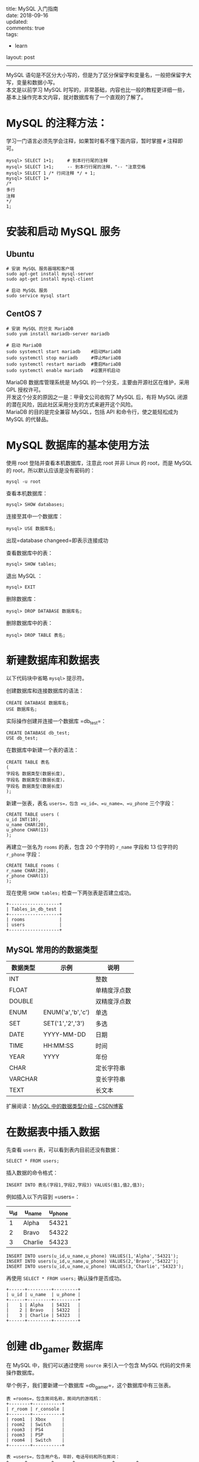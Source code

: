 #+OPTIONS: toc:nil \n:t
title: MySQL 入门指南
date: 2018-09-16
updated:
comments: true
tags:
  - learn
layout: post
------
MySQL 语句是不区分大小写的，但是为了区分保留字和变量名，一般把保留字大写，变量和数据小写。
本文是以前学习 MySQL 时写的，非常基础，内容也比一般的教程更详细一些，基本上操作完本文内容，就对数据库有了一个直观的了解了。 

#+HTML: <!-- more -->
* MySQL 的注释方法：
学习一门语言必须先学会注释，如果暂时看不懂下面内容，暂时掌握 =#= 注释即可。

#+BEGIN_SRC mysql
mysql> SELECT 1+1;     # 到本行行尾的注释
mysql> SELECT 1+1;     -- 到本行行尾的注释，"-- "注意空格
mysql> SELECT 1 /* 行间注释 */ + 1;
mysql> SELECT 1+
/*
多行
注释
*/
1;
#+END_SRC

* 安装和启动 MySQL 服务
** Ubuntu

#+BEGIN_SRC shell
# 安装 MySQL 服务器端和客户端
sudo apt-get install mysql-server
sudo apt-get install mysql-client

# 启动 MySQL 服务
sudo service mysql start
#+END_SRC

** CentOS 7

#+BEGIN_SRC shell
# 安装 MySQL 的分支 MariaDB
sudo yum install mariadb-server mariadb

# 启动 MariaDB
sudo systemctl start mariadb    #启动MariaDB
sudo systemctl stop mariadb     #停止MariaDB
sudo systemctl restart mariadb  #重启MariaDB
sudo systemctl enable mariadb   #设置开机启动
#+END_SRC

MariaDB 数据库管理系统是 MySQL 的一个分支，主要由开源社区在维护，采用 GPL 授权许可。
开发这个分支的原因之一是：甲骨文公司收购了 MySQL 后，有将 MySQL 闭源的潜在风险，因此社区采用分支的方式来避开这个风险。
MariaDB 的目的是完全兼容 MySQL，包括 API 和命令行，使之能轻松成为 MySQL 的代替品。

* MySQL 数据库的基本使用方法
使用 root 登陆并查看本机数据库，注意此 root 并非 Linux 的 root，而是 MySQL 的 root，所以默认应该是没有密码的：

#+BEGIN_SRC shell
mysql -u root
#+END_SRC

查看本机数据库：

#+BEGIN_SRC mysql
mysql> SHOW databases;
#+END_SRC

连接至其中一个数据库：

#+BEGIN_SRC mysql
mysql> USE 数据库名;
#+END_SRC

出现=database changeed=即表示连接成功

查看数据库中的表：

#+BEGIN_SRC mysql
mysql> SHOW tables;
#+END_SRC

退出 MySQL ：
#+BEGIN_SRC shell
mysql> EXIT
#+END_SRC

删除数据库：

#+BEGIN_SRC mysql
mysql> DROP DATABASE 数据库名;
#+END_SRC

删除数据库中的表：

#+BEGIN_SRC mysql
mysql> DROP TABLE 表名;
#+END_SRC

* 新建数据库和数据表

以下代码块中省略 =mysql>= 提示符。

创建数据库和连接数据库的语法：

#+BEGIN_SRC mysql
CREATE DATABASE 数据库名;
USE 数据库名;
#+END_SRC

实际操作创建并连接一个数据库 =db_test=：

#+BEGIN_SRC mysql
CREATE DATABASE db_test;
USE db_test;
#+END_SRC

在数据库中新建一个表的语法：

#+BEGIN_SRC mysql
CREATE TABLE 表名
(
字段名 数据类型(数据长度),
字段名 数据类型(数据长度)，
字段名 数据类型(数据长度)
);
#+END_SRC

新建一张表，表名 =users=，包含 =u_id=、=u_name=、=u_phone= 三个字段：

#+BEGIN_SRC mysql
CREATE TABLE users (
u_id INT(10),
u_name CHAR(20),
u_phone CHAR(13)
);
#+END_SRC

再建立一张名为 =rooms= 的表，包含 20 个字符的 =r_name= 字段和 13 位字符的 =r_phone= 字段：

#+BEGIN_SRC mysql
CREATE TABLE rooms (
r_name CHAR(20),
r_phone CHAR(13)
);
#+END_SRC

现在使用 =SHOW tables;= 检查一下两张表是否建立成功。

#+BEGIN_SRC mysql
+-------------------+
| Tables_in_db_test |
+-------------------+
| rooms             |
| users             |
+-------------------+
#+END_SRC

** MySQL 常用的的数据类型

| 数据类型 | 示例              | 说明         |
|----------+-------------------+--------------|
| INT      |                   | 整数         |
| FLOAT    |                   | 单精度浮点数 |
| DOUBLE   |                   | 双精度浮点数 |
|----------+-------------------+--------------|
| ENUM     | ENUM('a','b','c') | 单选         |
| SET      | SET('1','2','3')  | 多选         |
|----------+-------------------+--------------|
| DATE     | YYYY-MM-DD        | 日期         |
| TIME     | HH:MM:SS          | 时间         |
| YEAR     | YYYY              | 年份         |
|----------+-------------------+--------------|
| CHAR     |                   | 定长字符串   |
| VARCHAR  |                   | 变长字符串   |
| TEXT     |                   | 长文本       |

扩展阅读：[[https://blog.csdn.net/anxpp/article/details/51284106#comments][MySQL 中的数据类型介绍 - CSDN博客]]

* 在数据表中插入数据

先查看 =users= 表，可以看到表内目前还没有数据：

#+BEGIN_SRC mysql
SELECT * FROM users;
#+END_SRC

插入数据的命令格式：

#+BEGIN_SRC mysql
INSERT INTO 表名(字段1,字段2,字段3) VALUES(值1,值2,值3);
#+END_SRC

例如插入以下内容到 =users=：

| u_id | u_name  | u_phone |
|------+---------+---------|
|    1 | Alpha   |   54321 |
|    2 | Bravo   |   54322 |
|    3 | Charlie |   54323 |

#+BEGIN_SRC mysql
INSERT INTO users(u_id,u_name,u_phone) VALUES(1,'Alpha','54321');
INSERT INTO users(u_id,u_name,u_phone) VALUES(2,'Bravo','54322');
INSERT INTO users(u_id,u_name,u_phone) VALUES(3,'Charlie','54323');
#+END_SRC

再使用 =SELECT * FROM users;= 确认操作是否成功。

#+BEGIN_SRC mysql
+------+---------+---------+
| u_id | u_name  | u_phone |
+------+---------+---------+
|    1 | Alpha   | 54321   |
|    2 | Bravo   | 54322   |
|    3 | Charlie | 54323   |
+------+---------+---------+
#+END_SRC

* 创建 db_gamer 数据库

在 MySQL 中，我们可以通过使用 =source= 来引入一个包含 MySQL 代码的文件来操作数据库。

举个例子，我们要新建一个数据库 =db_gamer=，这个数据库中有三张表。

#+BEGIN_SRC mysql
表 =rooms=，包含房间名称，房间内的游戏机：
+--------+-----------+
| r_room | r_console |
+--------+-----------+
| room1  | Xbox      |
| room2  | Switch    |
| room3  | PS4       |
| room3  | PSP       |
| room4  | Switch    |
+--------+-----------+

表 =users=，包含用户名，年龄，电话号码和所在房间：
+------+---------+-------+--------------+--------+
| u_id | u_name  | u_age | u_phone      | u_room |
+------+---------+-------+--------------+--------+
|    1 | Alpha   |    25 | 028-87654321 | room2  |
|    2 | Bravo   |    20 | 13888888888  | room2  |
|    3 | Charlie |    66 | 13777777777  | room3  |
|    4 | Delta   |    17 | 13666666666  | room1  |
|    5 | Echo    |    39 | 13555555555  | room4  |
+------+---------+-------+--------------+--------+

表 =games=，包含每个游戏机对应能玩的游戏，以及该游戏是谁买的：
+------+-----------+--------+---------+
| g_id | g_console | g_game | g_owner |
+------+-----------+--------+---------+
|    1 | XBox      | DMC4   |       2 |
|    2 | Switch    | Zelda  |       3 |
|    3 | Switch    | Mario  |       4 |
|    4 | PS4       | MHW    |       4 |
|    5 | PSP       | MH3G   |       1 |
+------+-----------+--------+---------+
#+END_SRC

如果手工逐步输入，有写到后面忘了前面的风险，对代码组织也不利。可以通过建立一个 =db_gamer.sql= 文件来一次性输入完整的代码，再导入 MySQL 即可。

现在来创建这个文件：

#+BEGIN_SRC shell
cd ~/
vim db_gamer.sql
#+END_SRC

将下列代码写入 =db_gamer.sql= 中：

#+BEGIN_SRC myslq
# 创建数据库
CREATE DATABASE db_gamer;
USE db_gamer;

# 创建三张表
CREATE TABLE rooms (
  r_room CHAR(20) NOT NULL,
  r_console CHAR(20)
);

CREATE TABLE users (
  u_id INT PRIMARY KEY AUTO_INCREMENT,
  u_name CHAR(20) UNIQUE,
  u_age INT,
  u_phone CHAR(12) DEFAULT '028-87654321',
  u_room CHAR(20)
);

CREATE TABLE games (
  g_id INT PRIMARY KEY AUTO_INCREMENT,
  g_console CHAR(20),
  g_game CHAR(20),
  g_owner INT,
  FOREIGN KEY (g_owner) REFERENCES users(u_id)
);

# 插入数据
INSERT INTO rooms(r_room,r_console) VALUES('room1','Xbox');
INSERT INTO rooms(r_room,r_console) VALUES('room2','Switch');
INSERT INTO rooms(r_room,r_console) VALUES('room3','PS4');
INSERT INTO rooms(r_room,r_console) VALUES('room3','PSP');
INSERT INTO rooms(r_room,r_console) VALUES('room4','Switch');

INSERT INTO users(u_name,u_age,u_room) VALUES('Alpha',25,'room2');
INSERT INTO users(u_name,u_age,u_phone,u_room) VALUES('Bravo',20,'13888888888','room2');
INSERT INTO users(u_name,u_age,u_phone,u_room) VALUES('Charlie',66,'13777777777','room3');
INSERT INTO users(u_name,u_age,u_phone,u_room) VALUES('Delta',17,'13666666666','room1');
INSERT INTO users(u_name,u_age,u_phone,u_room) VALUES('Echo',39,'13555555555','room4');

INSERT INTO games(g_console,g_game,g_owner) VALUES('XBox','DMC4',2);
INSERT INTO games(g_console,g_game,g_owner) VALUES('Switch','Zelda',3);
INSERT INTO games(g_console,g_game,g_owner) VALUES('Switch','Mario',4);
INSERT INTO games(g_console,g_game,g_owner) VALUES('PS4','MHW',4);
INSERT INTO games(g_console,g_game,g_owner) VALUES('PSP','MH3G',1);
#+END_SRC

代码中有些不熟悉的内容，先不管它，进入 MySQL 并运行这个文件：

#+BEGIN_SRC shell
mysql -r root
mysql> source ~/db_gamer.sql;
#+END_SRC

然后分别查看一下各表内容：

#+BEGIN_SRC mysql
SELECT * FROM rooms;
SELECT * FROM users;
SELECT * FROM games;
#+END_SRC

下面的学习都基于这个数据库。

* SQL 约束

使用 =cat -n ~/db_gamer.sql= 查看代码内容，=-n= 参数表示列印出行号，下面讲解为了方便会使用行号表述。

代码中你所不熟悉的内容统统称之为*约束*，约束是一种限制，它对表的数据做出限制，来确数据的完整和表之间的关系。

| PRIMARY KEY | FOREIGN KEY | DEFAULT | UNIQUE | NOT NULL | AUTO_INCREMENT |
|-------------+-------------+---------+--------+----------+----------------|
| 主键        | 外键        | 默认值  | 唯一   | 非空     | 自增           |

** 主键 (PRIMARY KEY)

第 12 行定义了主键

主键用于约束表中的一行，作为这一行的唯一标识符，在一张表中通过主键就能准确定位到一行。

主键不能有重复且不能为空。

** 外键 (FOREIGN KEY)

第 24 行定义了外键

外键主要体现表之间的关系，一个表可以有多个外键。

每个外键必须 REFERENCES (参考) 另一个表的主键，被外键约束的列，取值必须在它参考的列中有对应值。

在 =INSERT= 时，如果被外键约束的值没有在参考列中有对应，则操作失败。

第 24 行意为 games 表中的 g_owner 字段必须参考 users 表中的 u_id 字段。

** 默认值 (DEFAULT)

第 15 行定义了默认值

有 =DEFAULT= 约束的字段，使用 =INSERT= 命令插入数据为空时，填入默认值。

参考第 34 行，我们没有给用户 Alpha 写入 u_phone，那么他的 u_phone 就应该是 DEFAULT 定义的 "028-87654321"：

#+BEGIN_SRC mysql
ariaDB [db_gamer]> SELECT * FROM users;
+------+---------+-------+--------------+--------+
| u_id | u_name  | u_age | u_phone      | u_room |
+------+---------+-------+--------------+--------+
|    1 | Alpha   |    25 | 028-87654321 | room2  |
|    2 | Bravo   |    20 | 13888888888  | room2  |
|    3 | Charlie |    66 | 13777777777  | room3  |
|    4 | Delta   |    17 | 13666666666  | room1  |
|    5 | Echo    |    39 | 13555555555  | room4  |
+------+---------+-------+--------------+--------+
#+END_SRC

** 唯一约束 (UNIQUE)

第 13 行定义了唯一约束

=UNIQUE= 约束的字段的值不能有重复。当 =INSERT= 数据重复时，会操作失败。

** 非空约束 (NOT NULL)

第 7 行定义了非空约束

被非空约束的列，在插入值时必须非空。

** 自增 (AUTO_INCREMENT)

第 12、20 行定义了自增

在第 34 ~ 38 行 =INSERT INTO users= 的时候，代码中并没有写入 =u_id= 的值，但表中自动为五个用户写入了 =u_id= 1、2、3、4、5，就是因为我们写入了自增约束

第 40 ~ 44 行 =INSERT INTO games= 也是同理

** TODO 约束实验

对于几种约束做几个实验：

* SELECT
** SELECT 基本语法

语法：

#+BEGIN_SRC mysql
SELECT 列名 FROM 表名 WHERE 条件;
#+END_SRC

例子：

#+BEGIN_SRC mysql
# 例1：查看 users 表内的所有内容：
SELECT * FROM users;

# 例2：查看 users 表内的用户和年龄：
SELECT u_name,u_age FROM users;

# 例3：查看 users 表内年龄大于 20 的用户：
SELECT u_name,u_age FROM users WHERE u_age>20;

# 例4：查看用户 Bravo 的年龄、电话：
SELECT u_name,u_age,u_phone FROM users WHERE u_name='Bravo';

# 例5：WHERE 后可以用 AND 和 OR：
SELECT u_name,u_age FROM users WHERE u_age<20 or u_age>30;
SELECT u_name,u_age FROM users WHERE u_age>20 and u_age<30;

# 例6：也可以用 BETWEEB：
SELECT u_name,u_age FROM users WHERE u_age BETWEEN 20 AND 30;
# 注意使用 BETWEEN 的时候是包含参数的，所以 20 岁的 Bravo 也被列了出来

# 例7：使用 IN 和 NOT IN 确定范围：
SELECT u_name,u_room FROM users WHERE u_room IN ('room1','room2');

# 例8：找出哪些游戏是 Delta 买的：
SELECT g_game FROM games WHERE g_owner=(SELECT u_id FROM users WHERE u_name='Delta');
#+END_SRC

** LIKE + 通配符

| 通配符 | 说明              |
|--------+-------------------|
| ~_~    | 表示一个字符      |
| ~%~    | 表示0个或多个字符 |

例子：

#+BEGIN_SRC mysql
# 例1：查看所有 C 开头用户的电话号码：
SELECT u_name,u_phone FROM users WHERE u_name LIKE 'C%';

# 例2：'%'的结果集中也包含"0个"
SELECT u_name,u_phone FROM users WHERE u_name LIKE 'Charlie%';

# 例3：查看所有 B 开头并且名字为 5 位的用户的电话号码：
SELECT u_name,u_phone FROM users WHERE u_name LIKE 'B____';
#+END_SRC

** 排序 ORDER BY

| 排序方式 | 说明 |
|----------+------|
| ASC      | 升序 |
| DESC     | 降序 |

默认使用升序排列。

#+BEGIN_SRC mysql
# 例1：按年龄升序排序，这里用的默认，也可以加入 AES 明确
SELECT u_name,u_age FROM users ORDER BY u_age;

# 例1：按年龄降序排序
SELECT u_name,u_age FROM users ORDER BY u_age DESC;
#+END_SRC

** SQL 聚合函数

| 计数  | 求和 | 平均值 | 最大值 | 最小值 |
|-------+------+--------+--------+--------|
| COUNT | SUM  | AVG    | MAX    | MIN    |

例子：

#+BEGIN_SRC mysql
# 例1：从 u_age 中取得最大最小两个值
SELECT MAX(u_age),MIN(u_age) FROM users;

# 例2：取得 u_age 中最大的值并重命名为 maxage，取得最小的值并重命名为 minage
SELECT MAX(u_age) AS maxage,MIN(u_age) AS minage FROM users;

# 例3：取得 users 表中年龄最大的用户的姓名和电话：
SELECT u_name,MAX(u_age),u_phone FROM users;

# 例4：计算有多少用户没有填写年龄：
SELECT COUNT(u_name)-COUNT(u_age) FROM users;
# 注意这里 COUNT 是对 u_age 计数，而不是对 u_age 的值进行计算

# 例5：计算用户年龄平均值：
SELECT AVG(u_age) FROM users;

# 例6：找出字母排序名字"最小"和"最大"的用户：
SELECT MIN(u_name),MAX(u_name) FROM users;
# MAX 和 MIN 可用于数字、字符串和日期时间数据类型
#+END_SRC

** 分组：GROUP BY

根据一个字段分组

#+BEGIN_SRC mysql
# 例1：计算每个 room 中有多少人：
SELECT u_room,count(u_name) FROM users GROUP BY u_room;
#+END_SRC

** HAVING 和 WHERE 的区别

问：Charlie 可以玩几种游戏机？

#+BEGIN_SRC mysql
# 代码1：
SELECT r_room,COUNT(r_console) FROM rooms WHERE r_room=(SELECT u_room FROM users WHERE u_name='Charlie');

# 代码2：
SELECT r_room,COUNT(r_console) FROM rooms GROUP BY r_room HAVING r_room IN (SELECT u_room FROM users WHERE u_name='Charlie');

+--------+------------------+
| r_room | COUNT(r_console) |
+--------+------------------+
| room3  |                2 |
+--------+------------------+
#+END_SRC

WHERE 是一个约束声明，使用 WHERE 约束来自数据库的数据，WHERE 是在结果返回之前起作用的，WHERE 中不能使用聚合函数。
WHERE 子句在查询过程中执行优先级高于聚合语句。

HAVING 是一个过滤声明，是在查询返回结果集以后对查询结果进行的过滤操作，在 HAVING 中可以使用聚合函数。
在查询过程中聚合语句 (SUM,MIN,MAX,AVG,COUNT) 要比 HAVING 语句优先执行。

参考资料：[[https://blog.csdn.net/Mark_LQ/article/details/45012955][Mysql中where与having的区别 - CSDN博客]]

** 连接：JOIN ON

问：每个人分别能玩哪些游戏机？

#+BEGIN_SRC mysql
# 代码1：
SELECT u_name,r_console FROM users,rooms WHERE users.u_room = rooms.r_room;

# 代码2：
SELECT u_name,r_console FROM users JOIN rooms ON users.u_room = rooms.r_room;

+---------+-----------+
| u_name  | r_console |
+---------+-----------+
| Delta   | Xbox      |
| Alpha   | Switch    |
| Bravo   | Switch    |
| Charlie | PS4       |
| Charlie | PSP       |
| Echo    | Switch    |
+---------+-----------+
#+END_SRC

以上两行代码是等价的。代码2思路更清晰一些。

使用 JOIN ON 也可以很方便的连接三张以上的表，例如要显示每个人分别能玩哪些游戏机和游戏：

#+BEGIN_SRC mysql
SELECT u_name,r_console,g_game FROM users JOIN rooms ON users.u_room = rooms.r_room JOIN games ON rooms.r_console = games.g_console;

+---------+-----------+--------+
| u_name  | r_console | g_game |
+---------+-----------+--------+
| Delta   | Xbox      | DMC4   |
| Alpha   | Switch    | Zelda  |
| Bravo   | Switch    | Zelda  |
| Echo    | Switch    | Zelda  |
| Alpha   | Switch    | Mario  |
| Bravo   | Switch    | Mario  |
| Echo    | Switch    | Mario  |
| Charlie | PS4       | MHW    |
| Charlie | PSP       | MH3G   |
+---------+-----------+--------+
#+END_SRC

也可以进行一些简单的计算，例如：

要计数每个人分别在哪个房间能玩几种游戏，分别对姓名、房间、游戏数量进行重命名：

#+BEGIN_SRC mysql
SELECT u_name AS user,r_room AS which_room,COUNT(g_game) AS how_many_games FROM users JOIN rooms ON users.u_room = rooms.r_room JOIN games ON rooms.r_console = games.g_console GROUP BY u_name ORDER BY u_name;

+---------+------------+----------------+
| user    | which_room | how_many_games |
+---------+------------+----------------+
| Alpha   | room2      |              2 |
| Bravo   | room2      |              2 |
| Charlie | room3      |              2 |
| Delta   | room1      |              1 |
| Echo    | room4      |              2 |
+---------+------------+----------------+
#+END_SRC

